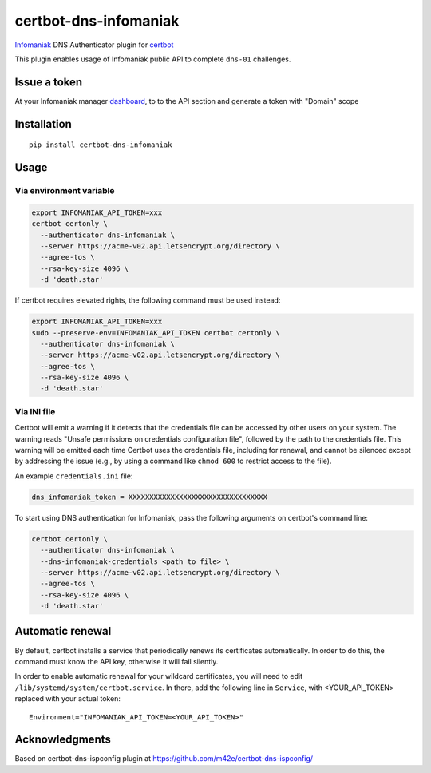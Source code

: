 certbot-dns-infomaniak
======================

Infomaniak_ DNS Authenticator plugin for certbot_

This plugin enables usage of Infomaniak public API to complete ``dns-01`` challenges.

.. _Infomaniak: https://www.infomaniak.com/
.. _certbot: https://certbot.eff.org/

Issue a token
-------------

At your Infomaniak manager dashboard_, to to the API section and generate a token
with "Domain" scope

.. _dashboard: https://manager.infomaniak.com/v3/infomaniak-api


Installation
------------

::

    pip install certbot-dns-infomaniak

Usage
-----

Via environment variable
^^^^^^^^^^^^^^^^^^^^^^^^

.. code-block:: bash

   export INFOMANIAK_API_TOKEN=xxx
   certbot certonly \
     --authenticator dns-infomaniak \
     --server https://acme-v02.api.letsencrypt.org/directory \
     --agree-tos \
     --rsa-key-size 4096 \
     -d 'death.star'

If certbot requires elevated rights, the following command must be used instead:

.. code-block:: bash

   export INFOMANIAK_API_TOKEN=xxx
   sudo --preserve-env=INFOMANIAK_API_TOKEN certbot certonly \
     --authenticator dns-infomaniak \
     --server https://acme-v02.api.letsencrypt.org/directory \
     --agree-tos \
     --rsa-key-size 4096 \
     -d 'death.star'

Via INI file
^^^^^^^^^^^^

Certbot will emit a warning if it detects that the credentials file can be
accessed by other users on your system. The warning reads "Unsafe permissions
on credentials configuration file", followed by the path to the credentials
file. This warning will be emitted each time Certbot uses the credentials file,
including for renewal, and cannot be silenced except by addressing the issue
(e.g., by using a command like ``chmod 600`` to restrict access to the file).

============================================================= ==============================================
``--authenticator dns-infomaniak``     select the authenticator plugin (Required)

``--dns-infomaniak-credentials``       Infomaniak Token credentials
                                                              INI file. (Required)
============================================================= ==============================================

An example ``credentials.ini`` file:

.. code-block:: ini

   dns_infomaniak_token = XXXXXXXXXXXXXXXXXXXXXXXXXXXXXXXXX


To start using DNS authentication for Infomaniak, pass the following arguments on certbot's command line:


.. code-block:: bash

  certbot certonly \
    --authenticator dns-infomaniak \
    --dns-infomaniak-credentials <path to file> \
    --server https://acme-v02.api.letsencrypt.org/directory \
    --agree-tos \
    --rsa-key-size 4096 \
    -d 'death.star'

Automatic renewal
-----------------

By default, certbot installs a service that periodically renews its
certificates automatically. In order to do this, the command must know the API
key, otherwise it will fail silently.

In order to enable automatic renewal for your wildcard certificates, you will
need to edit ``/lib/systemd/system/certbot.service``. In there, add the
following line in ``Service``, with <YOUR_API_TOKEN> replaced with your actual
token:

::

   Environment="INFOMANIAK_API_TOKEN=<YOUR_API_TOKEN>"

Acknowledgments
---------------

Based on certbot-dns-ispconfig plugin at https://github.com/m42e/certbot-dns-ispconfig/
